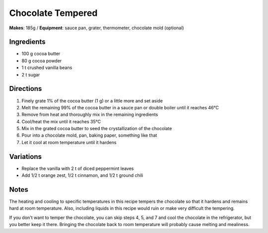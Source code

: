 .. |--| unicode:: U+2013
    :trim:
.. |o| unicode:: U+00B0
    :trim:

Chocolate Tempered
==================
**Makes**: 185g /
**Equipment**: sauce pan, grater, thermometer, chocolate mold (optional)


Ingredients
-----------
- 100   g   cocoa butter 
- 80    g   cocoa powder
- 1     t   crushed vanilla beans
- 2     t   sugar


Directions
----------
#. Finely grate 1% of the cocoa butter (1 g) or a little more and set aside
#. Melt the remaining 99% of the cocoa butter in a sauce pan or double boiler until it reaches 46 |o| C 
#. Remove from heat and thoroughly mix in the remaining ingredients
#. Cool/heat the mix until it reaches 35 |o| C
#. Mix in the grated cocoa butter to seed the crystallization of the chocolate
#. Pour into a chocolate mold, pan, baking paper, something like that
#. Let it cool at room temperature until it hardens

Variations
----------
- Replace the vanilla with 2 t of diced peppermint leaves
- Add 1/2 t orange zest, 1/2 t cinnamon, and 1/2 t ground chili

Notes
------
The heating and cooling to specific temperatures in this recipe tempers the chocolate so that it hardens and remains hard at room temperature. 
Also, including liquids in this recipe would ruin or make very difficult the tempering.

If you don't want to temper the chocolate, you can skip steps 4, 5, and 7 and cool the chocolate in the refrigerator, but you better keep it there.
Bringing the chocolate back to room temperature will probably cause melting and mealiness.